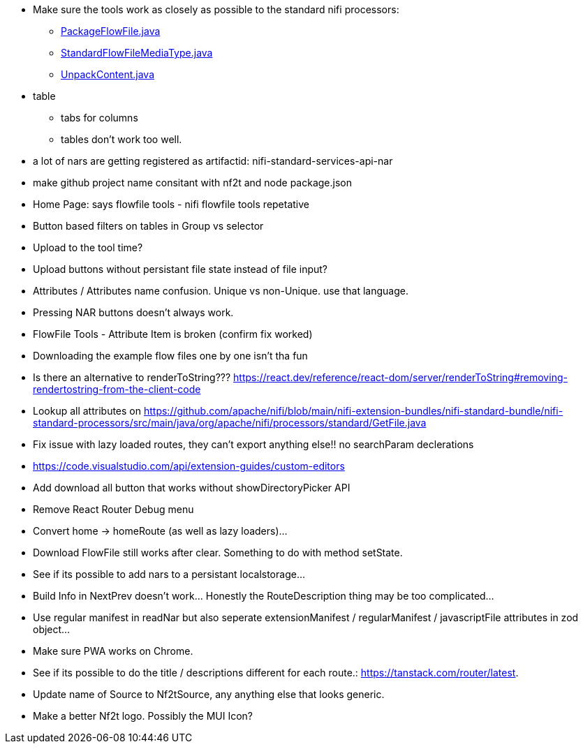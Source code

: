 
* Make sure the tools work as closely as possible to the standard nifi processors:
** link:https://github.com/apache/nifi/blob/5f0cbed5a6a68e995dac8ba10695be6e432620c5/nifi-extension-bundles/nifi-standard-bundle/nifi-standard-processors/src/main/java/org/apache/nifi/processors/standard/PackageFlowFile.java#L40[PackageFlowFile.java]
** link:https://github.com/apache/nifi/blob/main/nifi-commons/nifi-utils/src/main/java/org/apache/nifi/flowfile/attributes/StandardFlowFileMediaType.java#L33[StandardFlowFileMediaType.java]
** link:https://github.com/apache/nifi/blob/5f0cbed5a6a68e995dac8ba10695be6e432620c5/nifi-extension-bundles/nifi-standard-bundle/nifi-standard-processors/src/main/java/org/apache/nifi/processors/standard/UnpackContent.java#L636[UnpackContent.java]
* table 
** tabs for columns
** tables don't work too well.
* a lot of nars are getting registered as artifactid: nifi-standard-services-api-nar
* make github project name consitant with nf2t and node package.json
* Home Page: says flowfile tools - nifi flowfile tools repetative
* Button based filters on tables in Group vs selector
* Upload to the tool time?
* Upload buttons without persistant file state instead of file input?
* Attributes / Attributes name confusion. Unique vs non-Unique. use that language.
* Pressing NAR buttons doesn't always work.
* FlowFile Tools - Attribute Item is broken (confirm fix worked)
* Downloading the example flow files one by one isn't tha fun
* Is there an alternative to renderToString??? https://react.dev/reference/react-dom/server/renderToString#removing-rendertostring-from-the-client-code
* Lookup all attributes on link:https://github.com/apache/nifi/blob/main/nifi-extension-bundles/nifi-standard-bundle/nifi-standard-processors/src/main/java/org/apache/nifi/processors/standard/GetFile.java[]
* Fix issue with lazy loaded routes, they can't export anything else!! no searchParam declerations
* https://code.visualstudio.com/api/extension-guides/custom-editors
* Add download all button that works without showDirectoryPicker API
* Remove React Router Debug menu
* Convert home -> homeRoute (as well as lazy loaders)...
* Download FlowFile still works after clear. Something to do with method setState.
* See if its possible to add nars to a persistant localstorage...
* Build Info in NextPrev doesn't work... Honestly the RouteDescription thing may be too complicated...
* Use regular manifest in readNar but also seperate extensionManifest / regularManifest / javascriptFile attributes in zod object...
* Make sure PWA works on Chrome.
* See if its possible to do the title / descriptions different for each route.: https://tanstack.com/router/latest.
* Update name of Source to Nf2tSource, any anything else that looks generic.
* Make a better Nf2t logo. Possibly the MUI Icon?
